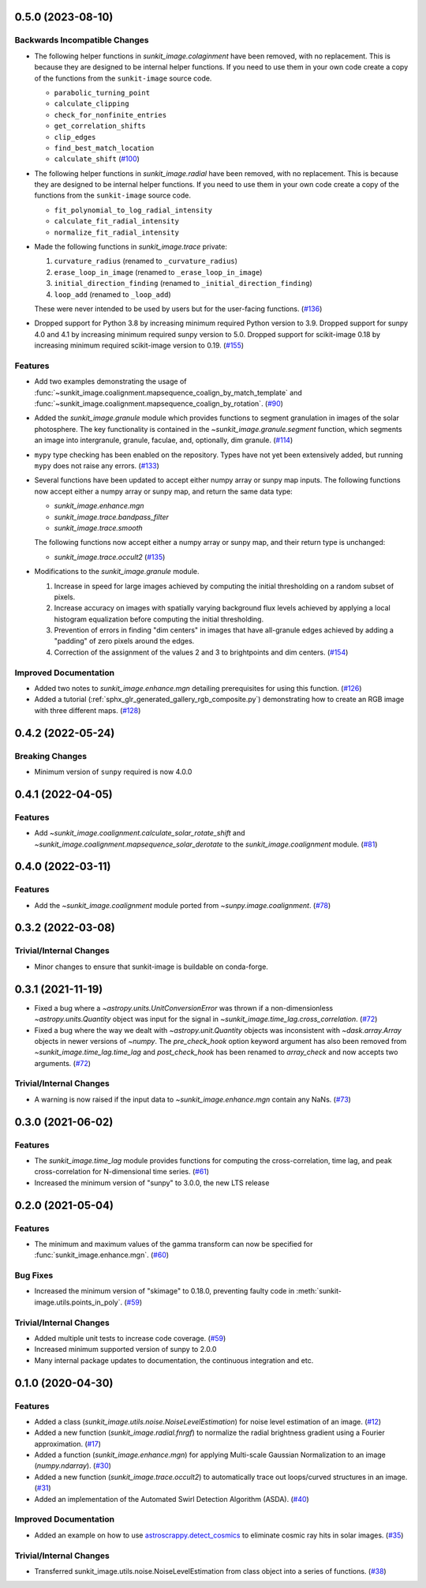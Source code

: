 0.5.0 (2023-08-10)
==================

Backwards Incompatible Changes
------------------------------

- The following helper functions in `sunkit_image.colaginment` have been removed, with no replacement.
  This is because they are designed to be internal helper functions.
  If you need to use them in your own code create a copy of the functions from the ``sunkit-image`` source code.

  - ``parabolic_turning_point``
  - ``calculate_clipping``
  - ``check_for_nonfinite_entries``
  - ``get_correlation_shifts``
  - ``clip_edges``
  - ``find_best_match_location``
  - ``calculate_shift`` (`#100 <https://github.com/sunpy/sunkit-image/pull/100>`__)

- The following helper functions in `sunkit_image.radial` have been removed, with no replacement.
  This is because they are designed to be internal helper functions.
  If you need to use them in your own code create a copy of the functions from the ``sunkit-image`` source code.

  - ``fit_polynomial_to_log_radial_intensity``
  - ``calculate_fit_radial_intensity``
  - ``normalize_fit_radial_intensity``

- Made the following functions in `sunkit_image.trace` private:

  1. ``curvature_radius`` (renamed to ``_curvature_radius``)
  2. ``erase_loop_in_image`` (renamed to ``_erase_loop_in_image``)
  3. ``initial_direction_finding`` (renamed to ``_initial_direction_finding``)
  4. ``loop_add`` (renamed to ``_loop_add``)

  These were never intended to be used by users but for the user-facing functions. (`#136 <https://github.com/sunpy/sunkit-image/pull/136>`__)

- Dropped support for Python 3.8 by increasing minimum required Python version to 3.9.
  Dropped support for sunpy 4.0 and 4.1 by increasing minimum required sunpy version to 5.0.
  Dropped support for scikit-image 0.18 by increasing minimum required scikit-image version to 0.19. (`#155 <https://github.com/sunpy/sunkit-image/pull/155>`__)


Features
--------

- Add two examples demonstrating the usage of :func:`~sunkit_image.coalignment.mapsequence_coalign_by_match_template` and :func:`~sunkit_image.coalignment.mapsequence_coalign_by_rotation`. (`#90 <https://github.com/sunpy/sunkit-image/pull/90>`__)
- Added the `sunkit_image.granule` module which provides functions to segment granulation in images of the solar photosphere.
  The key functionality is contained in the `~sunkit_image.granule.segment` function, which
  segments an image into intergranule, granule, faculae, and, optionally, dim granule. (`#114 <https://github.com/sunpy/sunkit-image/pull/114>`__)
- ``mypy`` type checking has been enabled on the repository.
  Types have not yet been extensively added, but running ``mypy`` does not raise any errors. (`#133 <https://github.com/sunpy/sunkit-image/pull/133>`__)
- Several functions have been updated to accept either numpy array or sunpy map inputs.
  The following functions now accept either a numpy array or sunpy map, and return the same data type:

  - `sunkit_image.enhance.mgn`
  - `sunkit_image.trace.bandpass_filter`
  - `sunkit_image.trace.smooth`

  The following functions now accept either a numpy array or sunpy map, and their return type is unchanged:

  - `sunkit_image.trace.occult2` (`#135 <https://github.com/sunpy/sunkit-image/pull/135>`__)
- Modifications to the `sunkit_image.granule` module.

  1. Increase in speed for large images achieved by computing the initial thresholding on a random subset of pixels.
  2. Increase accuracy on images with spatially varying background flux levels achieved by applying a local histogram equalization before computing the initial thresholding.
  3. Prevention of errors in finding "dim centers" in images that have all-granule edges achieved by adding a "padding" of zero pixels around the edges.
  4. Correction of the assignment of the values 2 and 3 to brightpoints and dim centers. (`#154 <https://github.com/sunpy/sunkit-image/pull/154>`__)


Improved Documentation
----------------------

- Added two notes to `sunkit_image.enhance.mgn` detailing prerequisites for using this function. (`#126 <https://github.com/sunpy/sunkit-image/pull/126>`__)
- Added a tutorial (:ref:`sphx_glr_generated_gallery_rgb_composite.py`) demonstrating how to create an RGB image with three different maps. (`#128 <https://github.com/sunpy/sunkit-image/pull/128>`__)


0.4.2 (2022-05-24)
==================

Breaking Changes
----------------

- Minimum version of ``sunpy`` required is now 4.0.0

0.4.1 (2022-04-05)
==================

Features
--------

- Add `~sunkit_image.coalignment.calculate_solar_rotate_shift` and
  `~sunkit_image.coalignment.mapsequence_solar_derotate` to
  the `sunkit_image.coalignment` module. (`#81 <https://github.com/sunpy/sunkit-image/pull/81>`__)


0.4.0 (2022-03-11)
==================

Features
--------

- Add the `~sunkit_image.coalignment` module ported from `~sunpy.image.coalignment`. (`#78 <https://github.com/sunpy/sunkit-image/pull/78>`__)


0.3.2 (2022-03-08)
==================

Trivial/Internal Changes
------------------------

- Minor changes to ensure that sunkit-image is buildable on conda-forge.

0.3.1 (2021-11-19)
==================

- Fixed a bug where a `~astropy.units.UnitConversionError` was thrown if a non-dimensionless
  `~astropy.units.Quantity` object was input for the signal in `~sunkit_image.time_lag.cross_correlation`. (`#72 <https://github.com/sunpy/sunkit-image/pull/72>`__)
- Fixed a bug where the way we dealt with `~astropy.unit.Quantity` objects was inconsistent with
  `~dask.array.Array` objects in newer versions of `~numpy`. The `pre_check_hook` option keyword
  argument has also been removed from `~sunkit_image.time_lag.time_lag` and `post_check_hook`
  has been renamed to `array_check` and now accepts two arguments. (`#72 <https://github.com/sunpy/sunkit-image/pull/72>`__)


Trivial/Internal Changes
------------------------

- A warning is now raised if the input data to `~sunkit_image.enhance.mgn` contain any NaNs. (`#73 <https://github.com/sunpy/sunkit-image/pull/73>`__)

0.3.0 (2021-06-02)
==================

Features
--------

- The `sunkit_image.time_lag` module provides functions for computing the cross-correlation,
  time lag, and peak cross-correlation for N-dimensional time series. (`#61 <https://github.com/sunpy/sunkit-image/pull/61>`__)
- Increased the minimum version of "sunpy" to 3.0.0, the new LTS release

0.2.0 (2021-05-04)
==================

Features
--------

- The minimum and maximum values of the gamma transform can now be specified for :func:`sunkit_image.enhance.mgn`. (`#60 <https://github.com/sunpy/sunkit-image/pull/60>`__)


Bug Fixes
---------

- Increased the minimum version of "skimage" to 0.18.0, preventing faulty code in :meth:`sunkit-image.utils.points_in_poly`. (`#59 <https://github.com/sunpy/sunkit-image/pull/59>`__)


Trivial/Internal Changes
------------------------

- Added multiple unit tests to increase code coverage. (`#59 <https://github.com/sunpy/sunkit-image/pull/59>`__)
- Increased minimum supported version of sunpy to 2.0.0
- Many internal package updates to documentation, the continuous integration and etc.

0.1.0 (2020-04-30)
==================

Features
--------

- Added a class (`sunkit_image.utils.noise.NoiseLevelEstimation`) for noise level estimation of an image. (`#12 <https://github.com/sunpy/sunkit-image/pull/12>`__)
- Added a new function (`sunkit_image.radial.fnrgf`) to normalize the radial brightness gradient using a Fourier approximation. (`#17 <https://github.com/sunpy/sunkit-image/pull/17>`__)
- Added a function (`sunkit_image.enhance.mgn`) for applying Multi-scale Gaussian Normalization to an image (`numpy.ndarray`). (`#30 <https://github.com/sunpy/sunkit-image/pull/30>`__)
- Added a new function (`sunkit_image.trace.occult2`) to automatically trace out loops/curved structures in an image. (`#31 <https://github.com/sunpy/sunkit-image/pull/31>`__)
- Added an implementation of the Automated Swirl Detection Algorithm (ASDA). (`#40 <https://github.com/sunpy/sunkit-image/pull/40>`__)


Improved Documentation
----------------------

- Added an example on how to use `astroscrappy.detect_cosmics <https://astroscrappy.readthedocs.io/en/latest/api/astroscrappy.detect_cosmics.html>`__ to eliminate cosmic ray hits in solar images. (`#35 <https://github.com/sunpy/sunkit-image/pull/35>`__)


Trivial/Internal Changes
------------------------

- Transferred sunkit_image.utils.noise.NoiseLevelEstimation from class object into a series of functions. (`#38 <https://github.com/sunpy/sunkit-image/pull/38>`__)
